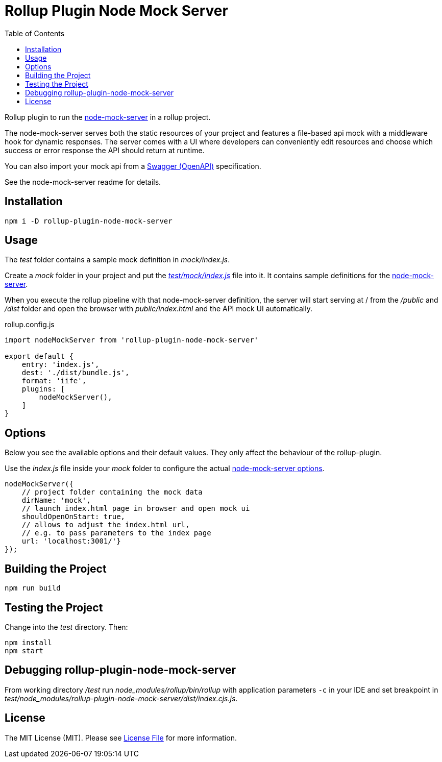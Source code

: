 = Rollup Plugin Node Mock Server
:toc:

Rollup plugin to run the https://github.com/smollweide/node-mock-server[node-mock-server] in a rollup project.

The node-mock-server serves both the static resources of your project and features a file-based api mock with a middleware hook for dynamic responses. The server comes with a UI where developers can conveniently edit resources and choose which success or error response the API should return at runtime.

You can also import your mock api from a https://swagger.io/specification/[Swagger (OpenAPI)] specification.

See the node-mock-server readme for details.

== Installation
    npm i -D rollup-plugin-node-mock-server

== Usage
The _test_  folder contains a sample mock definition in _mock/index.js_.

Create a _mock_ folder in your project and put the https://github.com/dschulten/rollup-plugin-node-mock-server/blob/master/test/mock/index.js[_test/mock/index.js_] file into it. It contains sample definitions for the https://github.com/smollweide/node-mock-server[node-mock-server].

When you execute the rollup pipeline with that node-mock-server definition, the server will start serving at / from the _/public_ and _/dist_ folder and open the browser with _public/index.html_ and the API mock UI automatically.

.rollup.config.js
[source,javascript]
----
import nodeMockServer from 'rollup-plugin-node-mock-server'

export default {
    entry: 'index.js',
    dest: './dist/bundle.js',
    format: 'iife',
    plugins: [
        nodeMockServer(),
    ]
}
----

== Options
Below you see the available options and their default values. They only affect the behaviour of the rollup-plugin.

Use the _index.js_ file inside your _mock_ folder to configure the actual  https://github.com/smollweide/node-mock-server/blob/master/doc/readme-options.md[node-mock-server options].

[source,javascript]
----
nodeMockServer({
    // project folder containing the mock data
    dirName: 'mock',
    // launch index.html page in browser and open mock ui
    shouldOpenOnStart: true,
    // allows to adjust the index.html url,
    // e.g. to pass parameters to the index page
    url: 'localhost:3001/'}
});
----


== Building the Project
    npm run build

== Testing the Project
Change into the _test_ directory. Then:

    npm install
    npm start

== Debugging rollup-plugin-node-mock-server
From working directory _/test_ run _node_modules/rollup/bin/rollup_ with application parameters `-c` in your IDE and set breakpoint in _test/node_modules/rollup-plugin-node-mock-server/dist/index.cjs.js_.

== License
The MIT License (MIT). Please see link:LICENSE[License File] for more information.

